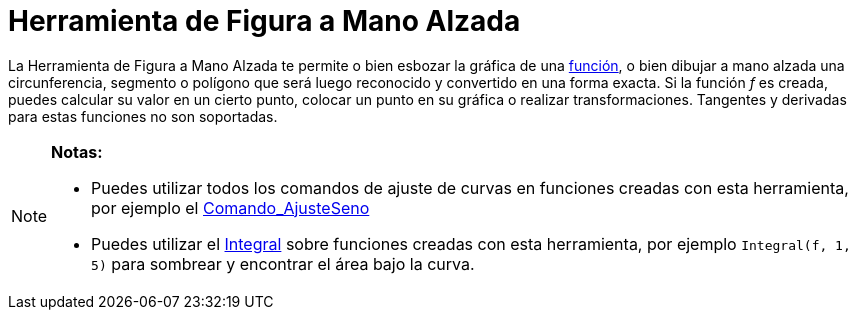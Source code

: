 = Herramienta de Figura a Mano Alzada
ifdef::env-github[:imagesdir: /es/modules/ROOT/assets/images]

La Herramienta de Figura a Mano Alzada te permite o bien esbozar la gráfica de una xref:/Funciones.adoc[función], o bien
dibujar a mano alzada una circunferencia, segmento o polígono que será luego reconocido y convertido en una forma
exacta. Si la función _f_ es creada, puedes calcular su valor en un cierto punto, colocar un punto en su gráfica o
realizar transformaciones. Tangentes y derivadas para estas funciones no son soportadas.

[NOTE]
====

*Notas:*

* Puedes utilizar todos los comandos de ajuste de curvas en funciones creadas con esta herramienta, por ejemplo el
xref:/commands/AjusteSeno.adoc[Comando_AjusteSeno]
* Puedes utilizar el xref:/commands/Integral.adoc[Integral] sobre funciones creadas con esta herramienta, por ejemplo
`++Integral(f, 1, 5)++` para sombrear y encontrar el área bajo la curva.

====
